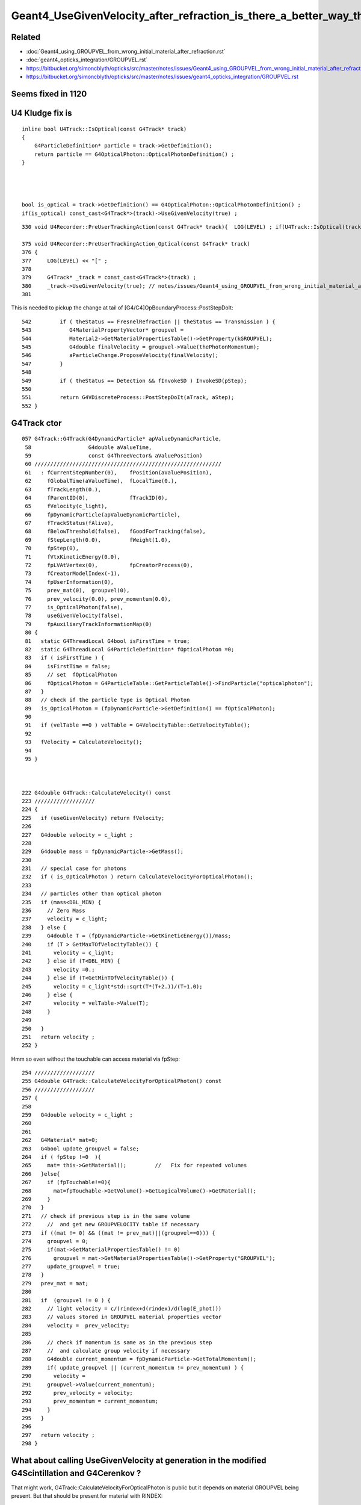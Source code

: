 Geant4_UseGivenVelocity_after_refraction_is_there_a_better_way_than_the_kludge_fix
===================================================================================


Related
---------

* :doc:`Geant4_using_GROUPVEL_from_wrong_initial_material_after_refraction.rst`
* :doc:`geant4_opticks_integration/GROUPVEL.rst`

* https://bitbucket.org/simoncblyth/opticks/src/master/notes/issues/Geant4_using_GROUPVEL_from_wrong_initial_material_after_refraction.rst
* https://bitbucket.org/simoncblyth/opticks/src/master/notes/issues/geant4_opticks_integration/GROUPVEL.rst


Seems fixed in 1120
---------------------




U4 Kludge fix is
------------------


::

    inline bool U4Track::IsOptical(const G4Track* track)
    {
        G4ParticleDefinition* particle = track->GetDefinition(); 
        return particle == G4OpticalPhoton::OpticalPhotonDefinition() ; 
    }




    bool is_optical = track->GetDefinition() == G4OpticalPhoton::OpticalPhotonDefinition() ; 
    if(is_optical) const_cast<G4Track*>(track)->UseGivenVelocity(true) ;    



   



::

     330 void U4Recorder::PreUserTrackingAction(const G4Track* track){  LOG(LEVEL) ; if(U4Track::IsOptical(track)) PreUserTrackingAction_Optical(track); }

     375 void U4Recorder::PreUserTrackingAction_Optical(const G4Track* track)
     376 {
     377     LOG(LEVEL) << "[" ;
     378 
     379     G4Track* _track = const_cast<G4Track*>(track) ;
     380     _track->UseGivenVelocity(true); // notes/issues/Geant4_using_GROUPVEL_from_wrong_initial_material_after_refraction.rst
     381 


This is needed to pickup the change at tail of [G4/C4]OpBoundaryProcess::PostStepDoIt::

     542         if ( theStatus == FresnelRefraction || theStatus == Transmission ) {
     543            G4MaterialPropertyVector* groupvel =
     544            Material2->GetMaterialPropertiesTable()->GetProperty(kGROUPVEL);
     545            G4double finalVelocity = groupvel->Value(thePhotonMomentum);
     546            aParticleChange.ProposeVelocity(finalVelocity);
     547         }
     548 
     549         if ( theStatus == Detection && fInvokeSD ) InvokeSD(pStep);
     550 
     551         return G4VDiscreteProcess::PostStepDoIt(aTrack, aStep);
     552 }




G4Track ctor
-------------

::

    057 G4Track::G4Track(G4DynamicParticle* apValueDynamicParticle,
     58                  G4double aValueTime,
     59                  const G4ThreeVector& aValuePosition)
     60 ///////////////////////////////////////////////////////////
     61   : fCurrentStepNumber(0),    fPosition(aValuePosition),
     62     fGlobalTime(aValueTime),  fLocalTime(0.),
     63     fTrackLength(0.),
     64     fParentID(0),             fTrackID(0),
     65     fVelocity(c_light),
     66     fpDynamicParticle(apValueDynamicParticle),
     67     fTrackStatus(fAlive),
     68     fBelowThreshold(false),   fGoodForTracking(false),
     69     fStepLength(0.0),         fWeight(1.0),
     70     fpStep(0),
     71     fVtxKineticEnergy(0.0),
     72     fpLVAtVertex(0),          fpCreatorProcess(0),
     73     fCreatorModelIndex(-1),
     74     fpUserInformation(0),
     75     prev_mat(0),  groupvel(0),
     76     prev_velocity(0.0), prev_momentum(0.0),
     77     is_OpticalPhoton(false),
     78     useGivenVelocity(false),
     79     fpAuxiliaryTrackInformationMap(0)
     80 {  
     81   static G4ThreadLocal G4bool isFirstTime = true;
     82   static G4ThreadLocal G4ParticleDefinition* fOpticalPhoton =0;
     83   if ( isFirstTime ) {      
     84     isFirstTime = false;
     85     // set  fOpticalPhoton
     86     fOpticalPhoton = G4ParticleTable::GetParticleTable()->FindParticle("opticalphoton");
     87   }
     88   // check if the particle type is Optical Photon
     89   is_OpticalPhoton = (fpDynamicParticle->GetDefinition() == fOpticalPhoton);
     90 
     91   if (velTable ==0 ) velTable = G4VelocityTable::GetVelocityTable();
     92    
     93   fVelocity = CalculateVelocity();
     94 
     95 }  



    222 G4double G4Track::CalculateVelocity() const
    223 ///////////////////
    224 {
    225   if (useGivenVelocity) return fVelocity;
    226 
    227   G4double velocity = c_light ;
    228 
    229   G4double mass = fpDynamicParticle->GetMass();
    230 
    231   // special case for photons
    232   if ( is_OpticalPhoton ) return CalculateVelocityForOpticalPhoton();
    233 
    234   // particles other than optical photon
    235   if (mass<DBL_MIN) {
    236     // Zero Mass
    237     velocity = c_light;
    238   } else {
    239     G4double T = (fpDynamicParticle->GetKineticEnergy())/mass;
    240     if (T > GetMaxTOfVelocityTable()) {
    241       velocity = c_light;
    242     } else if (T<DBL_MIN) {
    243       velocity =0.;
    244     } else if (T<GetMinTOfVelocityTable()) {
    245       velocity = c_light*std::sqrt(T*(T+2.))/(T+1.0);
    246     } else {
    247       velocity = velTable->Value(T);
    248     }
    249    
    250   }
    251   return velocity ;
    252 }


Hmm so even without the touchable can access material via fpStep::

    254 ///////////////////
    255 G4double G4Track::CalculateVelocityForOpticalPhoton() const
    256 ///////////////////
    257 {
    258    
    259   G4double velocity = c_light ;
    260  
    261 
    262   G4Material* mat=0;
    263   G4bool update_groupvel = false;
    264   if ( fpStep !=0  ){
    265     mat= this->GetMaterial();         //   Fix for repeated volumes
    266   }else{
    267     if (fpTouchable!=0){
    268       mat=fpTouchable->GetVolume()->GetLogicalVolume()->GetMaterial();
    269     }
    270   }
    271   // check if previous step is in the same volume
    272     //  and get new GROUPVELOCITY table if necessary 
    273   if ((mat != 0) && ((mat != prev_mat)||(groupvel==0))) {
    274     groupvel = 0;
    275     if(mat->GetMaterialPropertiesTable() != 0)
    276       groupvel = mat->GetMaterialPropertiesTable()->GetProperty("GROUPVEL");
    277     update_groupvel = true;
    278   }
    279   prev_mat = mat;
    280  
    281   if  (groupvel != 0 ) {
    282     // light velocity = c/(rindex+d(rindex)/d(log(E_phot)))
    283     // values stored in GROUPVEL material properties vector
    284     velocity =  prev_velocity;
    285    
    286     // check if momentum is same as in the previous step
    287     //  and calculate group velocity if necessary 
    288     G4double current_momentum = fpDynamicParticle->GetTotalMomentum();
    289     if( update_groupvel || (current_momentum != prev_momentum) ) {
    290       velocity =
    291     groupvel->Value(current_momentum);
    292       prev_velocity = velocity;
    293       prev_momentum = current_momentum;
    294     }
    295   }  
    296  
    297   return velocity ;
    298 }




What about calling UseGivenVelocity at generation in the modified G4Scintillation and G4Cerenkov ?
-----------------------------------------------------------------------------------------------------

That might work, G4Track::CalculateVelocityForOpticalPhoton is public but it depends on material GROUPVEL 
being present. But that should be present for material with RINDEX::

    247 G4MaterialPropertyVector* G4MaterialPropertiesTable::AddProperty(
    248                                             const char *key,
    249                                             G4double   *PhotonEnergies,
    250                                             G4double   *PropertyValues,
    251                                             G4int      NumEntries)
    252 {
    ...
    268   // if key is RINDEX, we calculate GROUPVEL - 
    269   // contribution from Tao Lin (IHEP, the JUNO experiment) 
    270   if (k=="RINDEX") {
    271       CalculateGROUPVEL();
    272   }
    273 
    274   return mpv;
    275 }
     

    
::

    365 
    366       G4ThreeVector aSecondaryPosition = x0 + rand * aStep.GetDeltaPosition();
    367 
    368       G4Track* aSecondaryTrack =
    369                new G4Track(aCerenkovPhoton,aSecondaryTime,aSecondaryPosition);

    /// HMM the ctor runs without the touchable, so that means no material, no groupvel ? 
    

    370 
    371       aSecondaryTrack->SetTouchableHandle(
    372                                aStep.GetPreStepPoint()->GetTouchableHandle());
    373 
    374       aSecondaryTrack->SetParentID(aTrack.GetTrackID());
    375 

Following source/processes/solidstate/phonon/src/G4VPhononProcess.cc could try::

    G4double velocity = aSecondaryTrack->CalculateVelocityForOpticalPhoton() ; 
    aSecondaryTrack->SetVelocity( velocity ); 
    aSecondaryTrack->UseGivenVelocity(true) ; 


TODO : Check the velocity of secondary track optical photon just after construction
------------------------------------------------------------------------------------



Plot thickens
----------------

* :google:`geant4 forum UseGivenVelocity`

* https://geant4-forum.web.cern.ch/t/optical-photons-wrong-velocity-after-a-reflection/6303
* https://bugzilla-geant4.kek.jp/show_bug.cgi?id=2438

* https://geant4.kek.jp/lxr/source/processes/optical/src/G4OpBoundaryProcess.cc#L189




Check velocity in rainbow test
--------------------------------

::

    ~/o/g4cx/tests/G4CXTest_raindrop_CPU.sh


    w = b.q_startswith("TO BT BT SA")   

First step is on x axis::

    r = e.f.record[sel_p,sel_r]   

    In [29]: r.shape
    Out[29]: (100000, 4, 4, 4)

    In [21]: r[:,1,0,:3] - r[:,0,0,:3]
    Out[21]: 
    array([[46.382,  0.   ,  0.   ],
           [30.038,  0.   ,  0.   ],
           [61.019,  0.   ,  0.   ],
           [35.257,  0.   ,  0.   ],
           [42.761,  0.   ,  0.   ],
           ...,
           [34.53 ,  0.   ,  0.   ],
           [70.81 ,  0.   ,  0.   ],
           [41.801,  0.   ,  0.   ],
           [33.255,  0.   ,  0.   ],
           [38.751,  0.   ,  0.   ]], dtype=float32)


Get the distance in 3D way::

    In [27]: np.sqrt(np.sum( (r[:,1,0,:3] - r[:,0,0,:3])*(r[:,1,0,:3] - r[:,0,0,:3]), axis=1 ))
    Out[27]: array([46.382, 30.038, 61.019, 35.257, 42.761, ..., 34.53 , 70.81 , 41.801, 33.255, 38.751], dtype=float32)

    In [28]: np.sqrt(np.sum( (r[:,1,0,:3] - r[:,0,0,:3])*(r[:,1,0,:3] - r[:,0,0,:3]), axis=1 )) / (r[:,1,0,3] - r[:,0,0,3])
    Out[28]: array([299.792, 299.792, 299.792, 299.792, 299.792, ..., 299.792, 299.792, 299.792, 299.792, 299.792], dtype=float32)


    In [30]: speed_ = lambda r,i:np.sqrt(np.sum( (r[:,i+1,0,:3]-r[:,i,0,:3])*(r[:,i+1,0,:3]-r[:,i,0,:3]), axis=1))/(r[:,i+1,0,3]-r[:,i,0,3])
    In [31]: speed_(r,0)
    Out[31]: array([299.792, 299.792, 299.792, 299.792, 299.792, ..., 299.792, 299.792, 299.792, 299.792, 299.792], dtype=float32)

    In [32]: speed_(r,1)
    Out[32]: array([224.901, 224.901, 224.901, 224.901, 224.901, ..., 224.901, 224.901, 224.901, 224.901, 224.901], dtype=float32)

    In [33]: speed_(r,2)
    Out[33]: array([299.792, 299.792, 299.792, 299.792, 299.792, ..., 299.793, 299.792, 299.792, 299.792, 299.793], dtype=float32)


::

    PICK=A MODE=3 SELECT="TO BT BR BT SA" ~/opticks/g4cx/tests/G4CXTest_raindrop.sh 
    speed min/max for : 0 -> 1 : TO -> BT : 299.792 299.792 
    speed min/max for : 1 -> 2 : BT -> BR : 224.901 224.901 
    speed min/max for : 2 -> 3 : BR -> BT : 224.900 224.901 
    speed min/max for : 3 -> 4 : BT -> SA : 299.792 299.793 
    _pos.shape (45166, 3) 

    PICK=B MODE=3 SELECT="TO BT BR BT SA" ~/opticks/g4cx/tests/G4CXTest_raindrop.sh 
    speed min/max for : 0 -> 1 : TO -> BT : 299.792 299.792 
    speed min/max for : 1 -> 2 : BT -> BR : 224.901 224.901 
    speed min/max for : 2 -> 3 : BR -> BT : 224.901 224.901 
    speed min/max for : 3 -> 4 : BT -> SA : 299.792 299.793 
    _pos.shape (45, 3) 

    PICK=B MODE=3 SELECT="TO BT BR BR BT SA" ~/opticks/g4cx/tests/G4CXTest_raindrop.sh 
    speed min/max for : 0 -> 1 : TO -> BT : 299.792 299.792 
    speed min/max for : 1 -> 2 : BT -> BR : 224.901 224.901 
    speed min/max for : 2 -> 3 : BR -> BR : 224.901 224.901 
    speed min/max for : 3 -> 4 : BR -> BT : 224.901 224.901 
    speed min/max for : 4 -> 5 : BT -> SA : 299.792 299.793 
    _pos.shape (3, 3) 


    PICK=A MODE=3 SELECT="TO BT BR BR BT SA" ~/opticks/g4cx/tests/G4CXTest_raindrop.sh 
    speed min/max for : 0 -> 1 : TO -> BT : 299.792 299.792 
    speed min/max for : 1 -> 2 : BT -> BR : 224.901 224.901 
    speed min/max for : 2 -> 3 : BR -> BR : 224.900 224.901 
    speed min/max for : 3 -> 4 : BR -> BT : 224.900 224.901 
    speed min/max for : 4 -> 5 : BT -> SA : 299.792 299.793 
    _pos.shape (5476, 3) 

    PICK=A MODE=3 SELECT="TO BT BR BR BR BT SA" ~/opticks/g4cx/tests/G4CXTest_raindrop.sh 
    speed min/max for : 0 -> 1 : TO -> BT : 299.792 299.792 
    speed min/max for : 1 -> 2 : BT -> BR : 224.901 224.901 
    speed min/max for : 2 -> 3 : BR -> BR : 224.900 224.901 
    speed min/max for : 3 -> 4 : BR -> BR : 224.900 224.901 
    speed min/max for : 4 -> 5 : BR -> BT : 224.900 224.901 
    speed min/max for : 5 -> 6 : BT -> SA : 299.792 299.793 
    _pos.shape (1360, 3) 

    PICK=A MODE=3 SELECT="TO BT BR BR BR BR BT SA" ~/opticks/g4cx/tests/G4CXTest_raindrop.sh 
    speed min/max for : 0 -> 1 : TO -> BT : 299.792 299.792 
    speed min/max for : 1 -> 2 : BT -> BR : 224.901 224.901 
    speed min/max for : 2 -> 3 : BR -> BR : 224.900 224.901 
    speed min/max for : 3 -> 4 : BR -> BR : 224.900 224.901 
    speed min/max for : 4 -> 5 : BR -> BR : 224.900 224.901 
    speed min/max for : 5 -> 6 : BR -> BT : 224.900 224.901 
    speed min/max for : 6 -> 7 : BT -> SA : 299.792 299.793 
    _pos.shape (536, 3) 



* https://www.quora.com/Why-does-total-internal-reflection-happen-inside-a-raindrop-Why-not-refraction

* Seem raindrop reflections can never TIR due to the geometry... need to generate light from inside the drop






OpticalApp with Box "drop" and semi-circle of photons from inside directed to center positioned on interface
-----------------------------------------------------------------------------------------------------------------

Simple example is not exhibiting the issue::

    epsilon:opticks blyth$ examples/Geant4/OpticalApp/OpticalAppTest.sh ana
    [from opticks.ana.p import * 
    CSGFoundry.CFBase returning None, note:via NO envvars 
    ERROR CSGFoundry.CFBase returned None OR non-existing CSGFoundry dir so cannot CSGFoundry.Load
    ]from opticks.ana.p import * 
    sevt.init W2M
     None
    np.c_[np.unique(b.q, return_counts=True)] 
    [[b'TO BR BR BR BR BR BR BR BT SA                                                                   ' b'3']
     [b'TO BR BR BR BR BR BR BT SA                                                                      ' b'11']
     [b'TO BR BR BR BR BR BT SA                                                                         ' b'38']
     [b'TO BR BR BR BR BT SA                                                                            ' b'105']
     [b'TO BR BR BR BT SA                                                                               ' b'868']
     [b'TO BR BR BT SA                                                                                  ' b'2419']
     [b'TO BR BT SA                                                                                     ' b'46620']
     [b'TO BT SA                                                                                        ' b'49936']]
    SELECT="TO BR BT SA" ~/o/examples/Geant4/OpticalApp/OpticalAppTest.sh
    speed len/min/max for : 0 -> 1 : TO -> BR :   46620/224.901/224.901 
    speed len/min/max for : 1 -> 2 : BR -> BT :   46620/224.901/224.901 
    speed len/min/max for : 2 -> 3 : BT -> SA :   46620/299.792/299.792 



Compare with G4CXTest_raindrop_CPU.sh
-----------------------------------------


When disable fix with::

    export U4Recorder__PreUserTrackingAction_Optical_DISABLE_UseGivenVelocity=1

The wrong velocities are apparent::

    ~/opticks/g4cx/tests/G4CXTest_raindrop_CPU.sh
    ...

    np.c_[np.unique(b.q, return_counts=True)] 
    [[b'TO BR BR BR BR BR BR BR BT SA                                                                   ' b'2']
     [b'TO BR BR BR BR BR BR BT SA                                                                      ' b'12']
     [b'TO BR BR BR BR BR BT SA                                                                         ' b'45']
     [b'TO BR BR BR BR BT SA                                                                            ' b'109']
     [b'TO BR BR BR BT SA                                                                               ' b'880']
     [b'TO BR BR BT SA                                                                                  ' b'2465']
     [b'TO BR BT SA                                                                                     ' b'46578']
     [b'TO BT SA                                                                                        ' b'49909']]
    PICK=B MODE=3 SELECT="TO BR BT SA" ~/opticks/g4cx/tests/G4CXTest_raindrop.sh 
    speed min/max for : 0 -> 1 : TO -> BR : 224.901 224.901 
    speed min/max for : 1 -> 2 : BR -> BT : 299.792 299.793 
    speed min/max for : 2 -> 3 : BT -> SA : 224.901 224.901 
    _pos.shape (46578, 3) 
    _beg.shape (46578, 3) 


::

    epsilon:tests blyth$ BP="C4OpBoundaryProcess::DielectricDielectric" ~/o/g4cx/tests/G4CXTest_raindrop_CPU.sh 

HMM, need a Custom4 and Geant4 debug versions for debugging to help


Where G4ParticleChange::ProposeVelocity is called from 
----------------------------------------------------------

::

    BP=G4ParticleChange::ProposeVelocity  ~/o/examples/Geant4/OpticalApp/OpticalAppTest.sh
    BP=G4ParticleChange::ProposeVelocity ~/o/g4cx/tests/G4CXTest_raindrop_CPU.sh 


Checking where ProposeVelocity is called in pure optical test,
only see head and tail of G4OpBoundaryProcess::PostStepDoIt.

::

    lldb) bt
    * thread #1, queue = 'com.apple.main-thread', stop reason = breakpoint 1.1
      * frame #0: 0x000000010214fad1 libG4processes.dylib`G4ParticleChange::ProposeVelocity(this=0x000000010714dae8, finalVelocity=299.79245800000001) at G4ParticleChange.icc:57
        frame #1: 0x0000000103541e2b libG4processes.dylib`G4OpBoundaryProcess::PostStepDoIt(this=0x000000010714dad0, aTrack=0x0000000114262c80, aStep=0x000000010712b1c0) at G4OpBoundaryProcess.cc:546
         ....

        frame #10: 0x0000000101b7ecd1 libG4run.dylib`G4RunManager::BeamOn(this=0x000000010712ad80, n_event=1, macroFile=0x0000000000000000, n_select=-1) at G4RunManager.cc:273
        frame #11: 0x0000000100005c63 OpticalAppTest`OpticalApp::Main() at OpticalApp.h:90
        frame #12: 0x0000000100007e04 OpticalAppTest`main at OpticalAppTest.cc:4
        frame #13: 0x00007fff50548015 libdyld.dylib`start + 1
    (lldb) p theStatus
    error: use of undeclared identifier 'theStatus'
    (lldb) f 1
    frame #1: 0x0000000103541e2b libG4processes.dylib`G4OpBoundaryProcess::PostStepDoIt(this=0x000000010714dad0, aTrack=0x0000000114262c80, aStep=0x000000010712b1c0) at G4OpBoundaryProcess.cc:546
       543 	           G4MaterialPropertyVector* groupvel =
       544 	           Material2->GetMaterialPropertiesTable()->GetProperty(kGROUPVEL);
       545 	           G4double finalVelocity = groupvel->Value(thePhotonMomentum);
    -> 546 	           aParticleChange.ProposeVelocity(finalVelocity);
       547 	        }
       548 	
       549 	        if ( theStatus == Detection && fInvokeSD ) InvokeSD(pStep);
    (lldb) p theStatus
    (G4OpBoundaryProcessStatus) $0 = FresnelRefraction
    (lldb) 



HUH: 1042 G4CXTest_raindrop.sh needs kludge to get expected by OpticalApp does not, what gives ? 
-----------------------------------------------------------------------------------------------------

Without kludge, goes wrong::

    [[b'TO BR BR BR BR BR BR BR BT SA                                                                   ' b'2']
     [b'TO BR BR BR BR BR BR BT SA                                                                      ' b'12']
     [b'TO BR BR BR BR BR BT SA                                                                         ' b'45']
     [b'TO BR BR BR BR BT SA                                                                            ' b'109']
     [b'TO BR BR BR BT SA                                                                               ' b'880']
     [b'TO BR BR BT SA                                                                                  ' b'2465']
     [b'TO BR BT SA                                                                                     ' b'46578']
     [b'TO BT SA                                                                                        ' b'49909']]
    PICK=B MODE=3 SELECT="TO BT SA" ~/opticks/g4cx/tests/G4CXTest_raindrop.sh 
    speed len/min/max for : 0 -> 1 : TO -> BT :    49909 224.901 224.901 
    speed len/min/max for : 1 -> 2 : BT -> SA :    49909 224.901 224.901 
    e.f.NPFold_meta.U4Recorder__PreUserTrackingAction_Optical_UseGivenVelocity_KLUDGE:0 
    e.f.NPFold_meta.G4VERSION_NUMBER:1042 
    _pos.shape (49909, 3) 

    PICK=B MODE=3 SELECT="TO BR BT SA" ~/opticks/g4cx/tests/G4CXTest_raindrop.sh 
    speed len/min/max for : 0 -> 1 : TO -> BR :    46578 224.901 224.901 
    speed len/min/max for : 1 -> 2 : BR -> BT :    46578 299.792 299.793 
    speed len/min/max for : 2 -> 3 : BT -> SA :    46578 224.901 224.901 
    e.f.NPFold_meta.U4Recorder__PreUserTrackingAction_Optical_UseGivenVelocity_KLUDGE:0 
    e.f.NPFold_meta.G4VERSION_NUMBER:1042 
    _pos.shape (46578, 3) 


With kludge, get expected::

    np.c_[np.unique(b.q, return_counts=True)] 
    [[b'TO BR BR BR BR BR BR BR BT SA                                                                   ' b'2']
     [b'TO BR BR BR BR BR BR BT SA                                                                      ' b'12']
     [b'TO BR BR BR BR BR BT SA                                                                         ' b'45']
     [b'TO BR BR BR BR BT SA                                                                            ' b'109']
     [b'TO BR BR BR BT SA                                                                               ' b'880']
     [b'TO BR BR BT SA                                                                                  ' b'2465']
     [b'TO BR BT SA                                                                                     ' b'46578']
     [b'TO BT SA                                                                                        ' b'49909']]
    PICK=B MODE=3 SELECT="TO BT SA" ~/opticks/g4cx/tests/G4CXTest_raindrop.sh 
    speed len/min/max for : 0 -> 1 : TO -> BT :    49909 224.901 224.901 
    speed len/min/max for : 1 -> 2 : BT -> SA :    49909 299.792 299.793 
    e.f.NPFold_meta.U4Recorder__PreUserTrackingAction_Optical_UseGivenVelocity_KLUDGE:1 
    e.f.NPFold_meta.G4VERSION_NUMBER:1042 
    _pos.shape (49909, 3) 
    PICK=B MODE=3 SELECT="TO BR BT SA" ~/opticks/g4cx/tests/G4CXTest_raindrop.sh 
    speed len/min/max for : 0 -> 1 : TO -> BR :    46578 224.901 224.901 
    speed len/min/max for : 1 -> 2 : BR -> BT :    46578 224.901 224.901 
    speed len/min/max for : 2 -> 3 : BT -> SA :    46578 299.792 299.793 
    e.f.NPFold_meta.U4Recorder__PreUserTrackingAction_Optical_UseGivenVelocity_KLUDGE:1 
    e.f.NPFold_meta.G4VERSION_NUMBER:1042 
    _pos.shape (46578, 3) 








Without::

    [[b'TO BR BR BR BR BR BR BR BT SA                                                                   ' b'3']
     [b'TO BR BR BR BR BR BR BT SA                                                                      ' b'11']
     [b'TO BR BR BR BR BR BT SA                                                                         ' b'38']
     [b'TO BR BR BR BR BT SA                                                                            ' b'105']
     [b'TO BR BR BR BT SA                                                                               ' b'868']
     [b'TO BR BR BT SA                                                                                  ' b'2419']
     [b'TO BR BT SA                                                                                     ' b'46620']
     [b'TO BT SA                                                                                        ' b'49936']]
    SELECT="TO BT SA" ~/o/examples/Geant4/OpticalApp/OpticalAppTest.sh
    speed len/min/max for : 0 -> 1 : TO -> BT :   49936/224.901/224.901 
    speed len/min/max for : 1 -> 2 : BT -> SA :   49936/299.792/299.792 
    source:OpticalApp::desc
    OpticalApp__PreUserTrackingAction_UseGivenVelocity_KLUDGE:0
    SELECT="TO BR BT SA" ~/o/examples/Geant4/OpticalApp/OpticalAppTest.sh
    speed len/min/max for : 0 -> 1 : TO -> BR :   46620/224.901/224.901 
    speed len/min/max for : 1 -> 2 : BR -> BT :   46620/224.901/224.901 
    speed len/min/max for : 2 -> 3 : BT -> SA :   46620/299.792/299.792 
    source:OpticalApp::desc
    OpticalApp__PreUserTrackingAction_UseGivenVelocity_KLUDGE:0


With kludge, makes no difference for OpticalApp::

    np.c_[np.unique(b.q, return_counts=True)] 
    [[b'TO BR BR BR BR BR BR BR BT SA                                                                   ' b'3']
     [b'TO BR BR BR BR BR BR BT SA                                                                      ' b'11']
     [b'TO BR BR BR BR BR BT SA                                                                         ' b'38']
     [b'TO BR BR BR BR BT SA                                                                            ' b'105']
     [b'TO BR BR BR BT SA                                                                               ' b'868']
     [b'TO BR BR BT SA                                                                                  ' b'2419']
     [b'TO BR BT SA                                                                                     ' b'46620']
     [b'TO BT SA                                                                                        ' b'49936']]
    SELECT="TO BT SA" ~/o/examples/Geant4/OpticalApp/OpticalAppTest.sh
    speed len/min/max for : 0 -> 1 : TO -> BT :   49936/224.901/224.901 
    speed len/min/max for : 1 -> 2 : BT -> SA :   49936/299.792/299.792 
    source:OpticalApp::desc
    OpticalApp__PreUserTrackingAction_UseGivenVelocity_KLUDGE:1
    SELECT="TO BR BT SA" ~/o/examples/Geant4/OpticalApp/OpticalAppTest.sh
    speed len/min/max for : 0 -> 1 : TO -> BR :   46620/224.901/224.901 
    speed len/min/max for : 1 -> 2 : BR -> BT :   46620/224.901/224.901 
    speed len/min/max for : 2 -> 3 : BT -> SA :   46620/299.792/299.792 
    source:OpticalApp::desc
    OpticalApp__PreUserTrackingAction_UseGivenVelocity_KLUDGE:1


